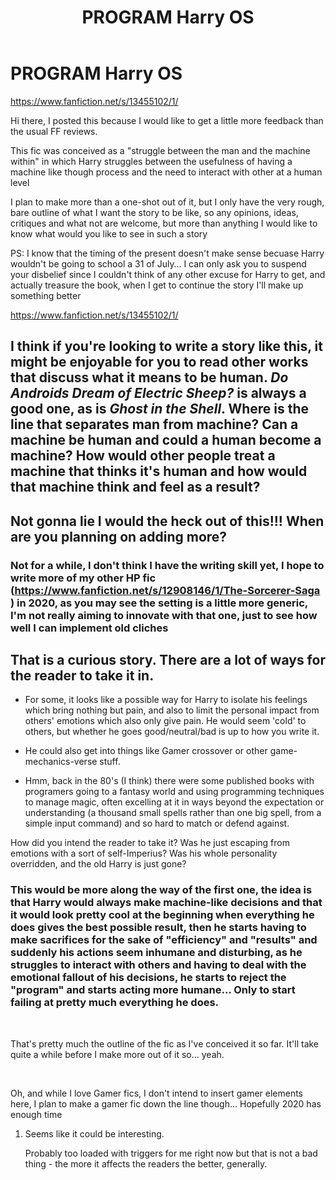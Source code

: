 #+TITLE: PROGRAM Harry OS

* PROGRAM Harry OS
:PROPERTIES:
:Author: renextronex
:Score: 6
:DateUnix: 1576640350.0
:DateShort: 2019-Dec-18
:FlairText: Self-Promotion
:END:
[[https://www.fanfiction.net/s/13455102/1/]]

Hi there, I posted this because I would like to get a little more feedback than the usual FF reviews.

This fic was conceived as a "struggle between the man and the machine within" in which Harry struggles between the usefulness of having a machine like though process and the need to interact with other at a human level

I plan to make more than a one-shot out of it, but I only have the very rough, bare outline of what I want the story to be like, so any opinions, ideas, critiques and what not are welcome, but more than anything I would like to know what would you like to see in such a story

PS: I know that the timing of the present doesn't make sense becuase Harry wouldn't be going to school a 31 of July... I can only ask you to suspend your disbelief since I couldn't think of any other excuse for Harry to get, and actually treasure the book, when I get to continue the story I'll make up something better

[[https://www.fanfiction.net/s/13455102/1/]]


** I think if you're looking to write a story like this, it might be enjoyable for you to read other works that discuss what it means to be human. /Do Androids Dream of Electric Sheep?/ is always a good one, as is /Ghost in the Shell/. Where is the line that separates man from machine? Can a machine be human and could a human become a machine? How would other people treat a machine that thinks it's human and how would that machine think and feel as a result?
:PROPERTIES:
:Author: darienqmk
:Score: 2
:DateUnix: 1576644869.0
:DateShort: 2019-Dec-18
:END:


** Not gonna lie I would the heck out of this!!! When are you planning on adding more?
:PROPERTIES:
:Author: JPW173
:Score: 2
:DateUnix: 1576646592.0
:DateShort: 2019-Dec-18
:END:

*** Not for a while, I don't think I have the writing skill yet, I hope to write more of my other HP fic ([[https://www.fanfiction.net/s/12908146/1/The-Sorcerer-Saga]] ) in 2020, as you may see the setting is a little more generic, I'm not really aiming to innovate with that one, just to see how well I can implement old cliches
:PROPERTIES:
:Author: renextronex
:Score: 1
:DateUnix: 1576696756.0
:DateShort: 2019-Dec-18
:END:


** That is a curious story. There are a lot of ways for the reader to take it in.

- For some, it looks like a possible way for Harry to isolate his feelings which bring nothing but pain, and also to limit the personal impact from others' emotions which also only give pain. He would seem 'cold' to others, but whether he goes good/neutral/bad is up to how you write it.

- He could also get into things like Gamer crossover or other game-mechanics-verse stuff.

- Hmm, back in the 80's (I think) there were some published books with programers going to a fantasy world and using programming techniques to manage magic, often excelling at it in ways beyond the expectation or understanding (a thousand small spells rather than one big spell, from a simple input command) and so hard to match or defend against.

How did you intend the reader to take it? Was he just escaping from emotions with a sort of self-Imperius? Was his whole personality overridden, and the old Harry is just gone?
:PROPERTIES:
:Author: nescienceescape
:Score: 1
:DateUnix: 1576733607.0
:DateShort: 2019-Dec-19
:END:

*** This would be more along the way of the first one, the idea is that Harry would always make machine-like decisions and that it would look pretty cool at the beginning when everything he does gives the best possible result, then he starts having to make sacrifices for the sake of "efficiency" and "results" and suddenly his actions seem inhumane and disturbing, as he struggles to interact with others and having to deal with the emotional fallout of his decisions, he starts to reject the "program" and starts acting more humane... Only to start failing at pretty much everything he does.

​

That's pretty much the outline of the fic as I've conceived it so far. It'll take quite a while before I make more out of it so... yeah.

​

Oh, and while I love Gamer fics, I don't intend to insert gamer elements here, I plan to make a gamer fic down the line though... Hopefully 2020 has enough time
:PROPERTIES:
:Author: renextronex
:Score: 1
:DateUnix: 1576745540.0
:DateShort: 2019-Dec-19
:END:

**** Seems like it could be interesting.

Probably too loaded with triggers for me right now but that is not a bad thing - the more it affects the readers the better, generally.
:PROPERTIES:
:Author: nescienceescape
:Score: 1
:DateUnix: 1576779390.0
:DateShort: 2019-Dec-19
:END:
